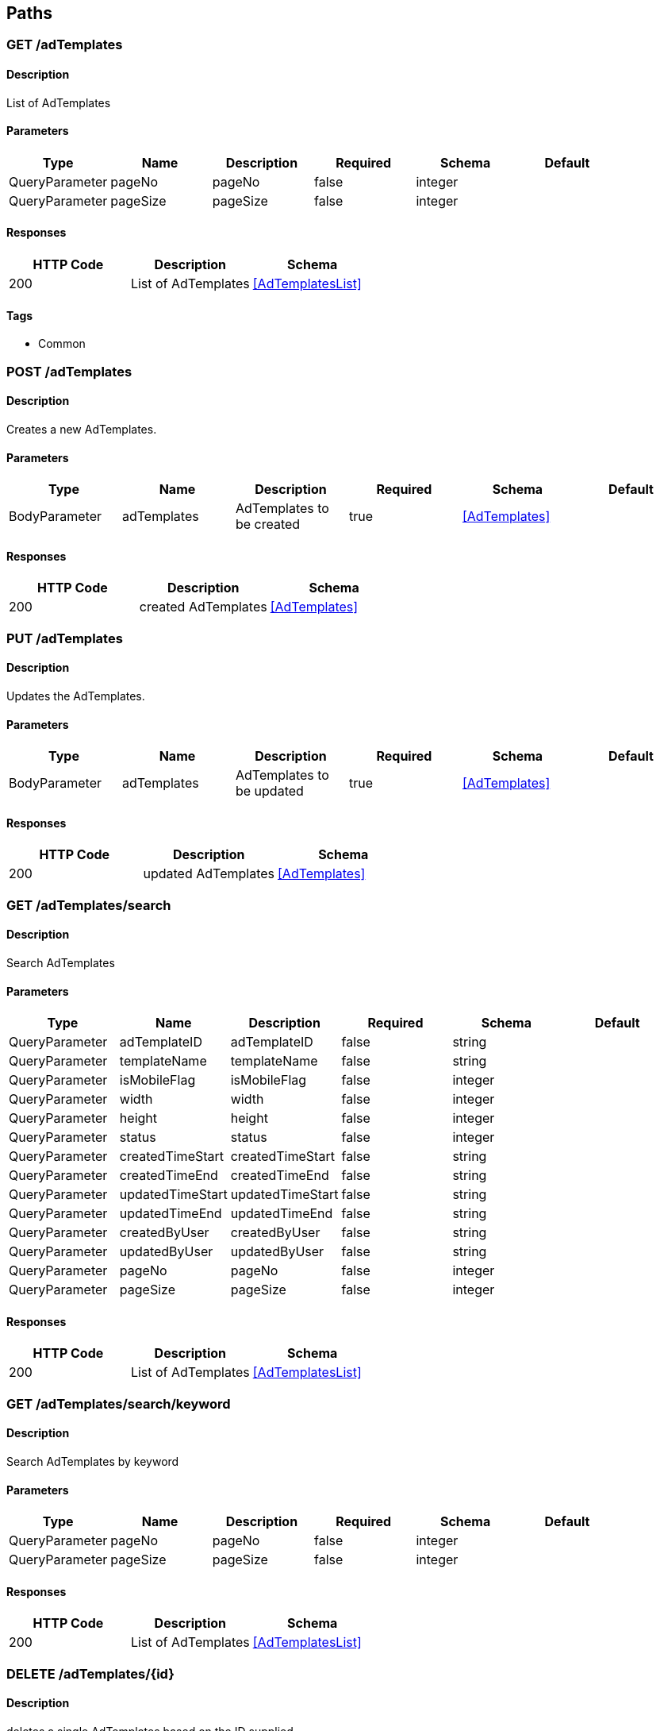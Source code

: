 == Paths
=== GET /adTemplates
==== Description
:hardbreaks:
List of AdTemplates


==== Parameters
[options="header"]
|===
|Type|Name|Description|Required|Schema|Default
|QueryParameter|pageNo|pageNo|false|integer|
|QueryParameter|pageSize|pageSize|false|integer|
|===

==== Responses
[options="header"]
|===
|HTTP Code|Description|Schema
|200|List of AdTemplates|<<AdTemplatesList>>
|===

==== Tags

* Common

=== POST /adTemplates
==== Description
:hardbreaks:
Creates a new AdTemplates.

==== Parameters
[options="header"]
|===
|Type|Name|Description|Required|Schema|Default
|BodyParameter|adTemplates|AdTemplates to be created|true|<<AdTemplates>>|
|===

==== Responses
[options="header"]
|===
|HTTP Code|Description|Schema
|200|created AdTemplates|<<AdTemplates>>
|===

=== PUT /adTemplates
==== Description
:hardbreaks:
Updates the AdTemplates.

==== Parameters
[options="header"]
|===
|Type|Name|Description|Required|Schema|Default
|BodyParameter|adTemplates|AdTemplates to be updated|true|<<AdTemplates>>|
|===

==== Responses
[options="header"]
|===
|HTTP Code|Description|Schema
|200|updated AdTemplates|<<AdTemplates>>
|===

=== GET /adTemplates/search
==== Description
:hardbreaks:
Search AdTemplates

==== Parameters
[options="header"]
|===
|Type|Name|Description|Required|Schema|Default
|QueryParameter|adTemplateID|adTemplateID|false|string|
|QueryParameter|templateName|templateName|false|string|
|QueryParameter|isMobileFlag|isMobileFlag|false|integer|
|QueryParameter|width|width|false|integer|
|QueryParameter|height|height|false|integer|
|QueryParameter|status|status|false|integer|
|QueryParameter|createdTimeStart|createdTimeStart|false|string|
|QueryParameter|createdTimeEnd|createdTimeEnd|false|string|
|QueryParameter|updatedTimeStart|updatedTimeStart|false|string|
|QueryParameter|updatedTimeEnd|updatedTimeEnd|false|string|
|QueryParameter|createdByUser|createdByUser|false|string|
|QueryParameter|updatedByUser|updatedByUser|false|string|
|QueryParameter|pageNo|pageNo|false|integer|
|QueryParameter|pageSize|pageSize|false|integer|
|===

==== Responses
[options="header"]
|===
|HTTP Code|Description|Schema
|200|List of AdTemplates|<<AdTemplatesList>>
|===

=== GET /adTemplates/search/keyword
==== Description
:hardbreaks:
Search AdTemplates by keyword

==== Parameters
[options="header"]
|===
|Type|Name|Description|Required|Schema|Default
|QueryParameter|pageNo|pageNo|false|integer|
|QueryParameter|pageSize|pageSize|false|integer|
|===

==== Responses
[options="header"]
|===
|HTTP Code|Description|Schema
|200|List of AdTemplates|<<AdTemplatesList>>
|===

=== DELETE /adTemplates/{id}
==== Description
:hardbreaks:
deletes a single AdTemplates based on the ID supplied

==== Parameters
[options="header"]
|===
|Type|Name|Description|Required|Schema|Default
|PathParameter|id|ID of AdTemplates to delete|true|integer|
|===

==== Responses
[options="header"]
|===
|HTTP Code|Description|Schema
|200|AdTemplates deleted|No Content
|===

=== GET /adTemplates/{id}
==== Description
:hardbreaks:
Returns AdTemplates for the given id

==== Parameters
[options="header"]
|===
|Type|Name|Description|Required|Schema|Default
|PathParameter|id|ID of AdTemplates|true|integer|
|===

==== Responses
[options="header"]
|===
|HTTP Code|Description|Schema
|200|AdTemplates response|<<AdTemplates>>
|===

=== GET /advertiser
==== Description
:hardbreaks:
List of Advertiser


==== Parameters
[options="header"]
|===
|Type|Name|Description|Required|Schema|Default
|QueryParameter|pageNo|pageNo|false|integer|
|QueryParameter|pageSize|pageSize|false|integer|
|===

==== Responses
[options="header"]
|===
|HTTP Code|Description|Schema
|200|List of Advertiser|<<AdvertiserList>>
|===

==== Tags

* User

=== POST /advertiser
==== Description
:hardbreaks:
Creates a new Advertiser.

==== Parameters
[options="header"]
|===
|Type|Name|Description|Required|Schema|Default
|BodyParameter|advertiser|Advertiser to be created|true|<<Advertiser>>|
|===

==== Responses
[options="header"]
|===
|HTTP Code|Description|Schema
|200|created Advertiser|<<Advertiser>>
|===

=== PUT /advertiser
==== Description
:hardbreaks:
Updates the Advertiser.

==== Parameters
[options="header"]
|===
|Type|Name|Description|Required|Schema|Default
|BodyParameter|advertiser|Advertiser to be updated|true|<<Advertiser>>|
|===

==== Responses
[options="header"]
|===
|HTTP Code|Description|Schema
|200|updated Advertiser|<<Advertiser>>
|===

=== GET /advertiser/search
==== Description
:hardbreaks:
Search Advertiser

==== Parameters
[options="header"]
|===
|Type|Name|Description|Required|Schema|Default
|QueryParameter|advertiserId|advertiserId|false|string|
|QueryParameter|advertiserName|advertiserName|false|string|
|QueryParameter|company|company|false|string|
|QueryParameter|contactName|contactName|false|string|
|QueryParameter|contactNumber|contactNumber|false|string|
|QueryParameter|country|country|false|string|
|QueryParameter|description|description|false|string|
|QueryParameter|partnerType|partnerType|false|string|
|QueryParameter|status|status|false|string|
|QueryParameter|createdTimeStart|createdTimeStart|false|string|
|QueryParameter|createdTimeEnd|createdTimeEnd|false|string|
|QueryParameter|updatedTimeStart|updatedTimeStart|false|string|
|QueryParameter|updatedTimeEnd|updatedTimeEnd|false|string|
|QueryParameter|createdByUser|createdByUser|false|string|
|QueryParameter|updatedByUser|updatedByUser|false|string|
|QueryParameter|pageNo|pageNo|false|integer|
|QueryParameter|pageSize|pageSize|false|integer|
|===

==== Responses
[options="header"]
|===
|HTTP Code|Description|Schema
|200|List of Advertiser|<<AdvertiserList>>
|===

=== GET /advertiser/search/keyword
==== Description
:hardbreaks:
Search Advertiser by keyword

==== Parameters
[options="header"]
|===
|Type|Name|Description|Required|Schema|Default
|QueryParameter|pageNo|pageNo|false|integer|
|QueryParameter|pageSize|pageSize|false|integer|
|===

==== Responses
[options="header"]
|===
|HTTP Code|Description|Schema
|200|List of Advertiser|<<AdvertiserList>>
|===

=== DELETE /advertiser/{id}
==== Description
:hardbreaks:
deletes a single Advertiser based on the ID supplied

==== Parameters
[options="header"]
|===
|Type|Name|Description|Required|Schema|Default
|PathParameter|id|ID of Advertiser to delete|true|integer|
|===

==== Responses
[options="header"]
|===
|HTTP Code|Description|Schema
|200|Advertiser deleted|No Content
|===

=== GET /advertiser/{id}
==== Description
:hardbreaks:
Returns Advertiser for the given id

==== Parameters
[options="header"]
|===
|Type|Name|Description|Required|Schema|Default
|PathParameter|id|ID of Advertiser|true|integer|
|===

==== Responses
[options="header"]
|===
|HTTP Code|Description|Schema
|200|Advertiser response|<<Advertiser>>
|===

=== GET /bannerAdTarget
==== Description
:hardbreaks:
List of BannerAdTarget


==== Parameters
[options="header"]
|===
|Type|Name|Description|Required|Schema|Default
|QueryParameter|pageNo|pageNo|false|integer|
|QueryParameter|pageSize|pageSize|false|integer|
|===

==== Responses
[options="header"]
|===
|HTTP Code|Description|Schema
|200|List of BannerAdTarget|<<BannerAdTargetList>>
|===

==== Tags

* Campaign

=== POST /bannerAdTarget
==== Description
:hardbreaks:
Creates a new BannerAdTarget.

==== Parameters
[options="header"]
|===
|Type|Name|Description|Required|Schema|Default
|BodyParameter|bannerAdTarget|BannerAdTarget to be created|true|<<BannerAdTarget>>|
|===

==== Responses
[options="header"]
|===
|HTTP Code|Description|Schema
|200|created BannerAdTarget|<<BannerAdTarget>>
|===

=== PUT /bannerAdTarget
==== Description
:hardbreaks:
Updates the BannerAdTarget.

==== Parameters
[options="header"]
|===
|Type|Name|Description|Required|Schema|Default
|BodyParameter|bannerAdTarget|BannerAdTarget to be updated|true|<<BannerAdTarget>>|
|===

==== Responses
[options="header"]
|===
|HTTP Code|Description|Schema
|200|updated BannerAdTarget|<<BannerAdTarget>>
|===

=== GET /bannerAdTarget/search
==== Description
:hardbreaks:
Search BannerAdTarget

==== Parameters
[options="header"]
|===
|Type|Name|Description|Required|Schema|Default
|QueryParameter|bannerID|bannerID|false|string|
|QueryParameter|campaignID|campaignID|false|string|
|QueryParameter|geo|geo|false|string|
|QueryParameter|state|state|false|string|
|QueryParameter|city|city|false|string|
|QueryParameter|ageGroup|ageGroup|false|string|
|QueryParameter|gender|gender|false|string|
|QueryParameter|category|category|false|string|
|QueryParameter|keyword|keyword|false|string|
|QueryParameter|status|status|false|integer|
|QueryParameter|pageNo|pageNo|false|integer|
|QueryParameter|pageSize|pageSize|false|integer|
|===

==== Responses
[options="header"]
|===
|HTTP Code|Description|Schema
|200|List of BannerAdTarget|<<BannerAdTargetList>>
|===

=== GET /bannerAdTarget/search/keyword
==== Description
:hardbreaks:
Search BannerAdTarget by keyword

==== Parameters
[options="header"]
|===
|Type|Name|Description|Required|Schema|Default
|QueryParameter|pageNo|pageNo|false|integer|
|QueryParameter|pageSize|pageSize|false|integer|
|===

==== Responses
[options="header"]
|===
|HTTP Code|Description|Schema
|200|List of BannerAdTarget|<<BannerAdTargetList>>
|===

=== DELETE /bannerAdTarget/{id}
==== Description
:hardbreaks:
deletes a single BannerAdTarget based on the ID supplied

==== Parameters
[options="header"]
|===
|Type|Name|Description|Required|Schema|Default
|PathParameter|id|ID of BannerAdTarget to delete|true|integer|
|===

==== Responses
[options="header"]
|===
|HTTP Code|Description|Schema
|200|BannerAdTarget deleted|No Content
|===

=== GET /bannerAdTarget/{id}
==== Description
:hardbreaks:
Returns BannerAdTarget for the given id

==== Parameters
[options="header"]
|===
|Type|Name|Description|Required|Schema|Default
|PathParameter|id|ID of BannerAdTarget|true|integer|
|===

==== Responses
[options="header"]
|===
|HTTP Code|Description|Schema
|200|BannerAdTarget response|<<BannerAdTarget>>
|===

=== GET /bannerAdzones
==== Description
:hardbreaks:
List of BannerAdzones


==== Parameters
[options="header"]
|===
|Type|Name|Description|Required|Schema|Default
|QueryParameter|pageNo|pageNo|false|integer|
|QueryParameter|pageSize|pageSize|false|integer|
|===

==== Responses
[options="header"]
|===
|HTTP Code|Description|Schema
|200|List of BannerAdzones|<<BannerAdzonesList>>
|===

==== Tags

* Campaign

=== POST /bannerAdzones
==== Description
:hardbreaks:
Creates a new BannerAdzones.

==== Parameters
[options="header"]
|===
|Type|Name|Description|Required|Schema|Default
|BodyParameter|bannerAdzones|BannerAdzones to be created|true|<<BannerAdzones>>|
|===

==== Responses
[options="header"]
|===
|HTTP Code|Description|Schema
|200|created BannerAdzones|<<BannerAdzones>>
|===

=== PUT /bannerAdzones
==== Description
:hardbreaks:
Updates the BannerAdzones.

==== Parameters
[options="header"]
|===
|Type|Name|Description|Required|Schema|Default
|BodyParameter|bannerAdzones|BannerAdzones to be updated|true|<<BannerAdzones>>|
|===

==== Responses
[options="header"]
|===
|HTTP Code|Description|Schema
|200|updated BannerAdzones|<<BannerAdzones>>
|===

=== GET /bannerAdzones/search
==== Description
:hardbreaks:
Search BannerAdzones

==== Parameters
[options="header"]
|===
|Type|Name|Description|Required|Schema|Default
|QueryParameter|bannerID|bannerID|false|string|
|QueryParameter|zoneID|zoneID|false|string|
|QueryParameter|campaignID|campaignID|false|string|
|QueryParameter|pageNo|pageNo|false|integer|
|QueryParameter|pageSize|pageSize|false|integer|
|===

==== Responses
[options="header"]
|===
|HTTP Code|Description|Schema
|200|List of BannerAdzones|<<BannerAdzonesList>>
|===

=== GET /bannerAdzones/search/keyword
==== Description
:hardbreaks:
Search BannerAdzones by keyword

==== Parameters
[options="header"]
|===
|Type|Name|Description|Required|Schema|Default
|QueryParameter|pageNo|pageNo|false|integer|
|QueryParameter|pageSize|pageSize|false|integer|
|===

==== Responses
[options="header"]
|===
|HTTP Code|Description|Schema
|200|List of BannerAdzones|<<BannerAdzonesList>>
|===

=== DELETE /bannerAdzones/{id}
==== Description
:hardbreaks:
deletes a single BannerAdzones based on the ID supplied

==== Parameters
[options="header"]
|===
|Type|Name|Description|Required|Schema|Default
|PathParameter|id|ID of BannerAdzones to delete|true|integer|
|===

==== Responses
[options="header"]
|===
|HTTP Code|Description|Schema
|200|BannerAdzones deleted|No Content
|===

=== GET /bannerAdzones/{id}
==== Description
:hardbreaks:
Returns BannerAdzones for the given id

==== Parameters
[options="header"]
|===
|Type|Name|Description|Required|Schema|Default
|PathParameter|id|ID of BannerAdzones|true|integer|
|===

==== Responses
[options="header"]
|===
|HTTP Code|Description|Schema
|200|BannerAdzones response|<<BannerAdzones>>
|===

=== GET /dailyImpressions
==== Description
:hardbreaks:
List of DailyImpressions


==== Parameters
[options="header"]
|===
|Type|Name|Description|Required|Schema|Default
|QueryParameter|pageNo|pageNo|false|integer|
|QueryParameter|pageSize|pageSize|false|integer|
|===

==== Responses
[options="header"]
|===
|HTTP Code|Description|Schema
|200|List of DailyImpressions|<<DailyImpressionsList>>
|===

==== Tags

* Analytics

=== POST /dailyImpressions
==== Description
:hardbreaks:
Creates a new DailyImpressions.

==== Parameters
[options="header"]
|===
|Type|Name|Description|Required|Schema|Default
|BodyParameter|dailyImpressions|DailyImpressions to be created|true|<<DailyImpressions>>|
|===

==== Responses
[options="header"]
|===
|HTTP Code|Description|Schema
|200|created DailyImpressions|<<DailyImpressions>>
|===

=== PUT /dailyImpressions
==== Description
:hardbreaks:
Updates the DailyImpressions.

==== Parameters
[options="header"]
|===
|Type|Name|Description|Required|Schema|Default
|BodyParameter|dailyImpressions|DailyImpressions to be updated|true|<<DailyImpressions>>|
|===

==== Responses
[options="header"]
|===
|HTTP Code|Description|Schema
|200|updated DailyImpressions|<<DailyImpressions>>
|===

=== GET /dailyImpressions/search
==== Description
:hardbreaks:
Search DailyImpressions

==== Parameters
[options="header"]
|===
|Type|Name|Description|Required|Schema|Default
|QueryParameter|publisherId|publisherId|false|integer|
|QueryParameter|digitalPropertyid|digitalPropertyid|false|integer|
|QueryParameter|lineItemId|lineItemId|false|integer|
|QueryParameter|zoneId|zoneId|false|integer|
|QueryParameter|noOfImpressions|noOfImpressions|false|integer|
|QueryParameter|noOfClicks|noOfClicks|false|integer|
|QueryParameter|date|date|false|integer|
|QueryParameter|createdTimeStart|createdTimeStart|false|string|
|QueryParameter|createdTimeEnd|createdTimeEnd|false|string|
|QueryParameter|updatedTimeStart|updatedTimeStart|false|string|
|QueryParameter|updatedTimeEnd|updatedTimeEnd|false|string|
|QueryParameter|createdByUser|createdByUser|false|string|
|QueryParameter|updatedByUser|updatedByUser|false|string|
|QueryParameter|pageNo|pageNo|false|integer|
|QueryParameter|pageSize|pageSize|false|integer|
|===

==== Responses
[options="header"]
|===
|HTTP Code|Description|Schema
|200|List of DailyImpressions|<<DailyImpressionsList>>
|===

=== GET /dailyImpressions/search/keyword
==== Description
:hardbreaks:
Search DailyImpressions by keyword

==== Parameters
[options="header"]
|===
|Type|Name|Description|Required|Schema|Default
|QueryParameter|pageNo|pageNo|false|integer|
|QueryParameter|pageSize|pageSize|false|integer|
|===

==== Responses
[options="header"]
|===
|HTTP Code|Description|Schema
|200|List of DailyImpressions|<<DailyImpressionsList>>
|===

=== DELETE /dailyImpressions/{id}
==== Description
:hardbreaks:
deletes a single DailyImpressions based on the ID supplied

==== Parameters
[options="header"]
|===
|Type|Name|Description|Required|Schema|Default
|PathParameter|id|ID of DailyImpressions to delete|true|integer|
|===

==== Responses
[options="header"]
|===
|HTTP Code|Description|Schema
|200|DailyImpressions deleted|No Content
|===

=== GET /dailyImpressions/{id}
==== Description
:hardbreaks:
Returns DailyImpressions for the given id

==== Parameters
[options="header"]
|===
|Type|Name|Description|Required|Schema|Default
|PathParameter|id|ID of DailyImpressions|true|integer|
|===

==== Responses
[options="header"]
|===
|HTTP Code|Description|Schema
|200|DailyImpressions response|<<DailyImpressions>>
|===

=== GET /digitalProperty
==== Description
:hardbreaks:
List of DigitalProperty


==== Parameters
[options="header"]
|===
|Type|Name|Description|Required|Schema|Default
|QueryParameter|pageNo|pageNo|false|integer|
|QueryParameter|pageSize|pageSize|false|integer|
|===

==== Responses
[options="header"]
|===
|HTTP Code|Description|Schema
|200|List of DigitalProperty|<<DigitalPropertyList>>
|===

==== Tags

* Publisher

=== POST /digitalProperty
==== Description
:hardbreaks:
Creates a new DigitalProperty.

==== Parameters
[options="header"]
|===
|Type|Name|Description|Required|Schema|Default
|BodyParameter|digitalProperty|DigitalProperty to be created|true|<<DigitalProperty>>|
|===

==== Responses
[options="header"]
|===
|HTTP Code|Description|Schema
|200|created DigitalProperty|<<DigitalProperty>>
|===

=== PUT /digitalProperty
==== Description
:hardbreaks:
Updates the DigitalProperty.

==== Parameters
[options="header"]
|===
|Type|Name|Description|Required|Schema|Default
|BodyParameter|digitalProperty|DigitalProperty to be updated|true|<<DigitalProperty>>|
|===

==== Responses
[options="header"]
|===
|HTTP Code|Description|Schema
|200|updated DigitalProperty|<<DigitalProperty>>
|===

=== GET /digitalProperty/search
==== Description
:hardbreaks:
Search DigitalProperty

==== Parameters
[options="header"]
|===
|Type|Name|Description|Required|Schema|Default
|QueryParameter|propertyName|propertyName|false|string|
|QueryParameter|description|description|false|string|
|QueryParameter|type|type|false|string|
|QueryParameter|domainURL|domainURL|false|string|
|QueryParameter|publisherId|publisherId|false|string|
|QueryParameter|IABCategory|IABCategory|false|string|
|QueryParameter|IABSubCategory|IABSubCategory|false|string|
|QueryParameter|country|country|false|string|
|QueryParameter|language|language|false|string|
|QueryParameter|status|status|false|integer|
|QueryParameter|createdTimeStart|createdTimeStart|false|string|
|QueryParameter|createdTimeEnd|createdTimeEnd|false|string|
|QueryParameter|updatedTimeStart|updatedTimeStart|false|string|
|QueryParameter|updatedTimeEnd|updatedTimeEnd|false|string|
|QueryParameter|createdByUser|createdByUser|false|string|
|QueryParameter|updatedByUser|updatedByUser|false|string|
|QueryParameter|pageNo|pageNo|false|integer|
|QueryParameter|pageSize|pageSize|false|integer|
|===

==== Responses
[options="header"]
|===
|HTTP Code|Description|Schema
|200|List of DigitalProperty|<<DigitalPropertyList>>
|===

=== GET /digitalProperty/search/keyword
==== Description
:hardbreaks:
Search DigitalProperty by keyword

==== Parameters
[options="header"]
|===
|Type|Name|Description|Required|Schema|Default
|QueryParameter|pageNo|pageNo|false|integer|
|QueryParameter|pageSize|pageSize|false|integer|
|===

==== Responses
[options="header"]
|===
|HTTP Code|Description|Schema
|200|List of DigitalProperty|<<DigitalPropertyList>>
|===

=== DELETE /digitalProperty/{id}
==== Description
:hardbreaks:
deletes a single DigitalProperty based on the ID supplied

==== Parameters
[options="header"]
|===
|Type|Name|Description|Required|Schema|Default
|PathParameter|id|ID of DigitalProperty to delete|true|integer|
|===

==== Responses
[options="header"]
|===
|HTTP Code|Description|Schema
|200|DigitalProperty deleted|No Content
|===

=== GET /digitalProperty/{id}
==== Description
:hardbreaks:
Returns DigitalProperty for the given id

==== Parameters
[options="header"]
|===
|Type|Name|Description|Required|Schema|Default
|PathParameter|id|ID of DigitalProperty|true|integer|
|===

==== Responses
[options="header"]
|===
|HTTP Code|Description|Schema
|200|DigitalProperty response|<<DigitalProperty>>
|===

=== GET /hourlyImpressions
==== Description
:hardbreaks:
List of HourlyImpressions


==== Parameters
[options="header"]
|===
|Type|Name|Description|Required|Schema|Default
|QueryParameter|pageNo|pageNo|false|integer|
|QueryParameter|pageSize|pageSize|false|integer|
|===

==== Responses
[options="header"]
|===
|HTTP Code|Description|Schema
|200|List of HourlyImpressions|<<HourlyImpressionsList>>
|===

==== Tags

* Analytics

=== POST /hourlyImpressions
==== Description
:hardbreaks:
Creates a new HourlyImpressions.

==== Parameters
[options="header"]
|===
|Type|Name|Description|Required|Schema|Default
|BodyParameter|hourlyImpressions|HourlyImpressions to be created|true|<<HourlyImpressions>>|
|===

==== Responses
[options="header"]
|===
|HTTP Code|Description|Schema
|200|created HourlyImpressions|<<HourlyImpressions>>
|===

=== PUT /hourlyImpressions
==== Description
:hardbreaks:
Updates the HourlyImpressions.

==== Parameters
[options="header"]
|===
|Type|Name|Description|Required|Schema|Default
|BodyParameter|hourlyImpressions|HourlyImpressions to be updated|true|<<HourlyImpressions>>|
|===

==== Responses
[options="header"]
|===
|HTTP Code|Description|Schema
|200|updated HourlyImpressions|<<HourlyImpressions>>
|===

=== GET /hourlyImpressions/search
==== Description
:hardbreaks:
Search HourlyImpressions

==== Parameters
[options="header"]
|===
|Type|Name|Description|Required|Schema|Default
|QueryParameter|publisherId|publisherId|false|string|
|QueryParameter|digitalPropertyid|digitalPropertyid|false|integer|
|QueryParameter|lineItemId|lineItemId|false|integer|
|QueryParameter|zoneId|zoneId|false|string|
|QueryParameter|noOfImpressions|noOfImpressions|false|integer|
|QueryParameter|noOfClicks|noOfClicks|false|integer|
|QueryParameter|dateTime|dateTime|false|integer|
|QueryParameter|createdTimeStart|createdTimeStart|false|string|
|QueryParameter|createdTimeEnd|createdTimeEnd|false|string|
|QueryParameter|updatedTimeStart|updatedTimeStart|false|string|
|QueryParameter|updatedTimeEnd|updatedTimeEnd|false|string|
|QueryParameter|createdByUser|createdByUser|false|string|
|QueryParameter|updatedByUser|updatedByUser|false|string|
|QueryParameter|pageNo|pageNo|false|integer|
|QueryParameter|pageSize|pageSize|false|integer|
|===

==== Responses
[options="header"]
|===
|HTTP Code|Description|Schema
|200|List of HourlyImpressions|<<HourlyImpressionsList>>
|===

=== GET /hourlyImpressions/search/keyword
==== Description
:hardbreaks:
Search HourlyImpressions by keyword

==== Parameters
[options="header"]
|===
|Type|Name|Description|Required|Schema|Default
|QueryParameter|pageNo|pageNo|false|integer|
|QueryParameter|pageSize|pageSize|false|integer|
|===

==== Responses
[options="header"]
|===
|HTTP Code|Description|Schema
|200|List of HourlyImpressions|<<HourlyImpressionsList>>
|===

=== DELETE /hourlyImpressions/{id}
==== Description
:hardbreaks:
deletes a single HourlyImpressions based on the ID supplied

==== Parameters
[options="header"]
|===
|Type|Name|Description|Required|Schema|Default
|PathParameter|id|ID of HourlyImpressions to delete|true|integer|
|===

==== Responses
[options="header"]
|===
|HTTP Code|Description|Schema
|200|HourlyImpressions deleted|No Content
|===

=== GET /hourlyImpressions/{id}
==== Description
:hardbreaks:
Returns HourlyImpressions for the given id

==== Parameters
[options="header"]
|===
|Type|Name|Description|Required|Schema|Default
|PathParameter|id|ID of HourlyImpressions|true|integer|
|===

==== Responses
[options="header"]
|===
|HTTP Code|Description|Schema
|200|HourlyImpressions response|<<HourlyImpressions>>
|===

=== GET /industryCategory
==== Description
:hardbreaks:
List of IndustryCategory


==== Parameters
[options="header"]
|===
|Type|Name|Description|Required|Schema|Default
|QueryParameter|pageNo|pageNo|false|integer|
|QueryParameter|pageSize|pageSize|false|integer|
|===

==== Responses
[options="header"]
|===
|HTTP Code|Description|Schema
|200|List of IndustryCategory|<<IndustryCategoryList>>
|===

==== Tags

* Common

=== POST /industryCategory
==== Description
:hardbreaks:
Creates a new IndustryCategory.

==== Parameters
[options="header"]
|===
|Type|Name|Description|Required|Schema|Default
|BodyParameter|industryCategory|IndustryCategory to be created|true|<<IndustryCategory>>|
|===

==== Responses
[options="header"]
|===
|HTTP Code|Description|Schema
|200|created IndustryCategory|<<IndustryCategory>>
|===

=== PUT /industryCategory
==== Description
:hardbreaks:
Updates the IndustryCategory.

==== Parameters
[options="header"]
|===
|Type|Name|Description|Required|Schema|Default
|BodyParameter|industryCategory|IndustryCategory to be updated|true|<<IndustryCategory>>|
|===

==== Responses
[options="header"]
|===
|HTTP Code|Description|Schema
|200|updated IndustryCategory|<<IndustryCategory>>
|===

=== GET /industryCategory/search
==== Description
:hardbreaks:
Search IndustryCategory

==== Parameters
[options="header"]
|===
|Type|Name|Description|Required|Schema|Default
|QueryParameter|name|name|false|string|
|QueryParameter|description|description|false|string|
|QueryParameter|status|status|false|integer|
|QueryParameter|parentID|parentID|false|string|
|QueryParameter|createdTimeStart|createdTimeStart|false|string|
|QueryParameter|createdTimeEnd|createdTimeEnd|false|string|
|QueryParameter|updatedTimeStart|updatedTimeStart|false|string|
|QueryParameter|updatedTimeEnd|updatedTimeEnd|false|string|
|QueryParameter|createdByUser|createdByUser|false|string|
|QueryParameter|updatedByUser|updatedByUser|false|string|
|QueryParameter|pageNo|pageNo|false|integer|
|QueryParameter|pageSize|pageSize|false|integer|
|===

==== Responses
[options="header"]
|===
|HTTP Code|Description|Schema
|200|List of IndustryCategory|<<IndustryCategoryList>>
|===

=== GET /industryCategory/search/keyword
==== Description
:hardbreaks:
Search IndustryCategory by keyword

==== Parameters
[options="header"]
|===
|Type|Name|Description|Required|Schema|Default
|QueryParameter|pageNo|pageNo|false|integer|
|QueryParameter|pageSize|pageSize|false|integer|
|===

==== Responses
[options="header"]
|===
|HTTP Code|Description|Schema
|200|List of IndustryCategory|<<IndustryCategoryList>>
|===

=== DELETE /industryCategory/{id}
==== Description
:hardbreaks:
deletes a single IndustryCategory based on the ID supplied

==== Parameters
[options="header"]
|===
|Type|Name|Description|Required|Schema|Default
|PathParameter|id|ID of IndustryCategory to delete|true|integer|
|===

==== Responses
[options="header"]
|===
|HTTP Code|Description|Schema
|200|IndustryCategory deleted|No Content
|===

=== GET /industryCategory/{id}
==== Description
:hardbreaks:
Returns IndustryCategory for the given id

==== Parameters
[options="header"]
|===
|Type|Name|Description|Required|Schema|Default
|PathParameter|id|ID of IndustryCategory|true|integer|
|===

==== Responses
[options="header"]
|===
|HTTP Code|Description|Schema
|200|IndustryCategory response|<<IndustryCategory>>
|===

=== GET /insertionOrder
==== Description
:hardbreaks:
List of InsertionOrder


==== Parameters
[options="header"]
|===
|Type|Name|Description|Required|Schema|Default
|QueryParameter|pageNo|pageNo|false|integer|
|QueryParameter|pageSize|pageSize|false|integer|
|===

==== Responses
[options="header"]
|===
|HTTP Code|Description|Schema
|200|List of InsertionOrder|<<InsertionOrderList>>
|===

==== Tags

* Campaign

=== POST /insertionOrder
==== Description
:hardbreaks:
Creates a new InsertionOrder.

==== Parameters
[options="header"]
|===
|Type|Name|Description|Required|Schema|Default
|BodyParameter|insertionOrder|InsertionOrder to be created|true|<<InsertionOrder>>|
|===

==== Responses
[options="header"]
|===
|HTTP Code|Description|Schema
|200|created InsertionOrder|<<InsertionOrder>>
|===

=== PUT /insertionOrder
==== Description
:hardbreaks:
Updates the InsertionOrder.

==== Parameters
[options="header"]
|===
|Type|Name|Description|Required|Schema|Default
|BodyParameter|insertionOrder|InsertionOrder to be updated|true|<<InsertionOrder>>|
|===

==== Responses
[options="header"]
|===
|HTTP Code|Description|Schema
|200|updated InsertionOrder|<<InsertionOrder>>
|===

=== GET /insertionOrder/search
==== Description
:hardbreaks:
Search InsertionOrder

==== Parameters
[options="header"]
|===
|Type|Name|Description|Required|Schema|Default
|QueryParameter|insertionOrderId|insertionOrderId|false|string|
|QueryParameter|campaignName|campaignName|false|string|
|QueryParameter|description|description|false|string|
|QueryParameter|campaignObjective|campaignObjective|false|string|
|QueryParameter|campaignStartDateStart|campaignStartDateStart|false|string|
|QueryParameter|campaignStartDateEnd|campaignStartDateEnd|false|string|
|QueryParameter|campaignEndDateStart|campaignEndDateStart|false|string|
|QueryParameter|campaignEndDateEnd|campaignEndDateEnd|false|string|
|QueryParameter|orderType|orderType|false|string|
|QueryParameter|spend|spend|false|number (float)|
|QueryParameter|currency|currency|false|number (float)|
|QueryParameter|revenueModel|revenueModel|false|string|
|QueryParameter|maximumImpressions|maximumImpressions|false|integer|
|QueryParameter|maximumSpend|maximumSpend|false|number (float)|
|QueryParameter|currentImpressions|currentImpressions|false|integer|
|QueryParameter|currentSpend|currentSpend|false|number (float)|
|QueryParameter|maximumSpendPerDay|maximumSpendPerDay|false|number (float)|
|QueryParameter|pixelTrackingEnabled|pixelTrackingEnabled|false|boolean|
|QueryParameter|companionCampaign|companionCampaign|false|string|
|QueryParameter|campaignStatus|campaignStatus|false|string|
|QueryParameter|priority|priority|false|string|
|QueryParameter|comments|comments|false|string|
|QueryParameter|advertiserId|advertiserId|false|string|
|QueryParameter|status|status|false|integer|
|QueryParameter|createdTimeStart|createdTimeStart|false|string|
|QueryParameter|createdTimeEnd|createdTimeEnd|false|string|
|QueryParameter|updatedTimeStart|updatedTimeStart|false|string|
|QueryParameter|updatedTimeEnd|updatedTimeEnd|false|string|
|QueryParameter|createdByUser|createdByUser|false|string|
|QueryParameter|updatedByUser|updatedByUser|false|string|
|QueryParameter|pageNo|pageNo|false|integer|
|QueryParameter|pageSize|pageSize|false|integer|
|===

==== Responses
[options="header"]
|===
|HTTP Code|Description|Schema
|200|List of InsertionOrder|<<InsertionOrderList>>
|===

=== GET /insertionOrder/search/keyword
==== Description
:hardbreaks:
Search InsertionOrder by keyword

==== Parameters
[options="header"]
|===
|Type|Name|Description|Required|Schema|Default
|QueryParameter|pageNo|pageNo|false|integer|
|QueryParameter|pageSize|pageSize|false|integer|
|===

==== Responses
[options="header"]
|===
|HTTP Code|Description|Schema
|200|List of InsertionOrder|<<InsertionOrderList>>
|===

=== DELETE /insertionOrder/{id}
==== Description
:hardbreaks:
deletes a single InsertionOrder based on the ID supplied

==== Parameters
[options="header"]
|===
|Type|Name|Description|Required|Schema|Default
|PathParameter|id|ID of InsertionOrder to delete|true|integer|
|===

==== Responses
[options="header"]
|===
|HTTP Code|Description|Schema
|200|InsertionOrder deleted|No Content
|===

=== GET /insertionOrder/{id}
==== Description
:hardbreaks:
Returns InsertionOrder for the given id

==== Parameters
[options="header"]
|===
|Type|Name|Description|Required|Schema|Default
|PathParameter|id|ID of InsertionOrder|true|integer|
|===

==== Responses
[options="header"]
|===
|HTTP Code|Description|Schema
|200|InsertionOrder response|<<InsertionOrder>>
|===

=== GET /inventory
==== Description
:hardbreaks:
List of Inventory


==== Parameters
[options="header"]
|===
|Type|Name|Description|Required|Schema|Default
|QueryParameter|pageNo|pageNo|false|integer|
|QueryParameter|pageSize|pageSize|false|integer|
|===

==== Responses
[options="header"]
|===
|HTTP Code|Description|Schema
|200|List of Inventory|<<InventoryList>>
|===

==== Tags

* Publisher

=== POST /inventory
==== Description
:hardbreaks:
Creates a new Inventory.

==== Parameters
[options="header"]
|===
|Type|Name|Description|Required|Schema|Default
|BodyParameter|inventory|Inventory to be created|true|<<Inventory>>|
|===

==== Responses
[options="header"]
|===
|HTTP Code|Description|Schema
|200|created Inventory|<<Inventory>>
|===

=== PUT /inventory
==== Description
:hardbreaks:
Updates the Inventory.

==== Parameters
[options="header"]
|===
|Type|Name|Description|Required|Schema|Default
|BodyParameter|inventory|Inventory to be updated|true|<<Inventory>>|
|===

==== Responses
[options="header"]
|===
|HTTP Code|Description|Schema
|200|updated Inventory|<<Inventory>>
|===

=== GET /inventory/search
==== Description
:hardbreaks:
Search Inventory

==== Parameters
[options="header"]
|===
|Type|Name|Description|Required|Schema|Default
|QueryParameter|zoneID|zoneID|false|string|
|QueryParameter|digitalPropertyId|digitalPropertyId|false|string|
|QueryParameter|inventoryName|inventoryName|false|string|
|QueryParameter|description|description|false|string|
|QueryParameter|zoneType|zoneType|false|string|
|QueryParameter|adType|adType|false|string|
|QueryParameter|adTemplateID|adTemplateID|false|string|
|QueryParameter|adWidth|adWidth|false|integer|
|QueryParameter|adHeight|adHeight|false|integer|
|QueryParameter|adInvocationTag|adInvocationTag|false|string|
|QueryParameter|passbackAdTag|passbackAdTag|false|string|
|QueryParameter|floorPrice|floorPrice|false|integer|
|QueryParameter|totalRequests|totalRequests|false|integer|
|QueryParameter|totalImpressions|totalImpressions|false|integer|
|QueryParameter|totalRevenues|totalRevenues|false|number (float)|
|QueryParameter|keywords|keywords|false|string|
|QueryParameter|status|status|false|integer|
|QueryParameter|createdTimeStart|createdTimeStart|false|string|
|QueryParameter|createdTimeEnd|createdTimeEnd|false|string|
|QueryParameter|updatedTimeStart|updatedTimeStart|false|string|
|QueryParameter|updatedTimeEnd|updatedTimeEnd|false|string|
|QueryParameter|createdByUser|createdByUser|false|string|
|QueryParameter|updatedByUser|updatedByUser|false|string|
|QueryParameter|pageNo|pageNo|false|integer|
|QueryParameter|pageSize|pageSize|false|integer|
|===

==== Responses
[options="header"]
|===
|HTTP Code|Description|Schema
|200|List of Inventory|<<InventoryList>>
|===

=== GET /inventory/search/keyword
==== Description
:hardbreaks:
Search Inventory by keyword

==== Parameters
[options="header"]
|===
|Type|Name|Description|Required|Schema|Default
|QueryParameter|pageNo|pageNo|false|integer|
|QueryParameter|pageSize|pageSize|false|integer|
|===

==== Responses
[options="header"]
|===
|HTTP Code|Description|Schema
|200|List of Inventory|<<InventoryList>>
|===

=== DELETE /inventory/{id}
==== Description
:hardbreaks:
deletes a single Inventory based on the ID supplied

==== Parameters
[options="header"]
|===
|Type|Name|Description|Required|Schema|Default
|PathParameter|id|ID of Inventory to delete|true|integer|
|===

==== Responses
[options="header"]
|===
|HTTP Code|Description|Schema
|200|Inventory deleted|No Content
|===

=== GET /inventory/{id}
==== Description
:hardbreaks:
Returns Inventory for the given id

==== Parameters
[options="header"]
|===
|Type|Name|Description|Required|Schema|Default
|PathParameter|id|ID of Inventory|true|integer|
|===

==== Responses
[options="header"]
|===
|HTTP Code|Description|Schema
|200|Inventory response|<<Inventory>>
|===

=== GET /inventorySpace
==== Description
:hardbreaks:
List of InventorySpace


==== Parameters
[options="header"]
|===
|Type|Name|Description|Required|Schema|Default
|QueryParameter|pageNo|pageNo|false|integer|
|QueryParameter|pageSize|pageSize|false|integer|
|===

==== Responses
[options="header"]
|===
|HTTP Code|Description|Schema
|200|List of InventorySpace|<<InventorySpaceList>>
|===

==== Tags

* Publisher

=== POST /inventorySpace
==== Description
:hardbreaks:
Creates a new InventorySpace.

==== Parameters
[options="header"]
|===
|Type|Name|Description|Required|Schema|Default
|BodyParameter|inventorySpace|InventorySpace to be created|true|<<InventorySpace>>|
|===

==== Responses
[options="header"]
|===
|HTTP Code|Description|Schema
|200|created InventorySpace|<<InventorySpace>>
|===

=== PUT /inventorySpace
==== Description
:hardbreaks:
Updates the InventorySpace.

==== Parameters
[options="header"]
|===
|Type|Name|Description|Required|Schema|Default
|BodyParameter|inventorySpace|InventorySpace to be updated|true|<<InventorySpace>>|
|===

==== Responses
[options="header"]
|===
|HTTP Code|Description|Schema
|200|updated InventorySpace|<<InventorySpace>>
|===

=== GET /inventorySpace/search
==== Description
:hardbreaks:
Search InventorySpace

==== Parameters
[options="header"]
|===
|Type|Name|Description|Required|Schema|Default
|QueryParameter|inventoryId|inventoryId|false|string|
|QueryParameter|estimatedValue|estimatedValue|false|number (float)|
|QueryParameter|units|units|false|string|
|QueryParameter|pageNo|pageNo|false|integer|
|QueryParameter|pageSize|pageSize|false|integer|
|===

==== Responses
[options="header"]
|===
|HTTP Code|Description|Schema
|200|List of InventorySpace|<<InventorySpaceList>>
|===

=== GET /inventorySpace/search/keyword
==== Description
:hardbreaks:
Search InventorySpace by keyword

==== Parameters
[options="header"]
|===
|Type|Name|Description|Required|Schema|Default
|QueryParameter|pageNo|pageNo|false|integer|
|QueryParameter|pageSize|pageSize|false|integer|
|===

==== Responses
[options="header"]
|===
|HTTP Code|Description|Schema
|200|List of InventorySpace|<<InventorySpaceList>>
|===

=== DELETE /inventorySpace/{id}
==== Description
:hardbreaks:
deletes a single InventorySpace based on the ID supplied

==== Parameters
[options="header"]
|===
|Type|Name|Description|Required|Schema|Default
|PathParameter|id|ID of InventorySpace to delete|true|integer|
|===

==== Responses
[options="header"]
|===
|HTTP Code|Description|Schema
|200|InventorySpace deleted|No Content
|===

=== GET /inventorySpace/{id}
==== Description
:hardbreaks:
Returns InventorySpace for the given id

==== Parameters
[options="header"]
|===
|Type|Name|Description|Required|Schema|Default
|PathParameter|id|ID of InventorySpace|true|integer|
|===

==== Responses
[options="header"]
|===
|HTTP Code|Description|Schema
|200|InventorySpace response|<<InventorySpace>>
|===

=== GET /lineItem
==== Description
:hardbreaks:
List of LineItem


==== Parameters
[options="header"]
|===
|Type|Name|Description|Required|Schema|Default
|QueryParameter|pageNo|pageNo|false|integer|
|QueryParameter|pageSize|pageSize|false|integer|
|===

==== Responses
[options="header"]
|===
|HTTP Code|Description|Schema
|200|List of LineItem|<<LineItemList>>
|===

==== Tags

* Campaign

=== POST /lineItem
==== Description
:hardbreaks:
Creates a new LineItem.

==== Parameters
[options="header"]
|===
|Type|Name|Description|Required|Schema|Default
|BodyParameter|lineItem|LineItem to be created|true|<<LineItem>>|
|===

==== Responses
[options="header"]
|===
|HTTP Code|Description|Schema
|200|created LineItem|<<LineItem>>
|===

=== PUT /lineItem
==== Description
:hardbreaks:
Updates the LineItem.

==== Parameters
[options="header"]
|===
|Type|Name|Description|Required|Schema|Default
|BodyParameter|lineItem|LineItem to be updated|true|<<LineItem>>|
|===

==== Responses
[options="header"]
|===
|HTTP Code|Description|Schema
|200|updated LineItem|<<LineItem>>
|===

=== GET /lineItem/search
==== Description
:hardbreaks:
Search LineItem

==== Parameters
[options="header"]
|===
|Type|Name|Description|Required|Schema|Default
|QueryParameter|campaignId|campaignId|false|string|
|QueryParameter|advertiserId|advertiserId|false|string|
|QueryParameter|bannerName|bannerName|false|string|
|QueryParameter|description|description|false|string|
|QueryParameter|adType|adType|false|string|
|QueryParameter|weightage|weightage|false|integer|
|QueryParameter|bannerDimension|bannerDimension|false|string|
|QueryParameter|assetUrl|assetUrl|false|string|
|QueryParameter|assetText|assetText|false|string|
|QueryParameter|clickUrl|clickUrl|false|string|
|QueryParameter|callbackUrl|callbackUrl|false|string|
|QueryParameter|deliveryChannel|deliveryChannel|false|string|
|QueryParameter|adTag|adTag|false|string|
|QueryParameter|impressionsCounter|impressionsCounter|false|integer|
|QueryParameter|bidsCounter|bidsCounter|false|integer|
|QueryParameter|currentSpend|currentSpend|false|number (float)|
|QueryParameter|nativeId|nativeId|false|string|
|QueryParameter|videoId|videoId|false|string|
|QueryParameter|bannerStatus|bannerStatus|false|string|
|QueryParameter|status|status|false|integer|
|QueryParameter|createdTimeStart|createdTimeStart|false|string|
|QueryParameter|createdTimeEnd|createdTimeEnd|false|string|
|QueryParameter|updatedTimeStart|updatedTimeStart|false|string|
|QueryParameter|updatedTimeEnd|updatedTimeEnd|false|string|
|QueryParameter|createdByUser|createdByUser|false|string|
|QueryParameter|updatedByUser|updatedByUser|false|string|
|QueryParameter|pageNo|pageNo|false|integer|
|QueryParameter|pageSize|pageSize|false|integer|
|===

==== Responses
[options="header"]
|===
|HTTP Code|Description|Schema
|200|List of LineItem|<<LineItemList>>
|===

=== GET /lineItem/search/keyword
==== Description
:hardbreaks:
Search LineItem by keyword

==== Parameters
[options="header"]
|===
|Type|Name|Description|Required|Schema|Default
|QueryParameter|pageNo|pageNo|false|integer|
|QueryParameter|pageSize|pageSize|false|integer|
|===

==== Responses
[options="header"]
|===
|HTTP Code|Description|Schema
|200|List of LineItem|<<LineItemList>>
|===

=== DELETE /lineItem/{id}
==== Description
:hardbreaks:
deletes a single LineItem based on the ID supplied

==== Parameters
[options="header"]
|===
|Type|Name|Description|Required|Schema|Default
|PathParameter|id|ID of LineItem to delete|true|integer|
|===

==== Responses
[options="header"]
|===
|HTTP Code|Description|Schema
|200|LineItem deleted|No Content
|===

=== GET /lineItem/{id}
==== Description
:hardbreaks:
Returns LineItem for the given id

==== Parameters
[options="header"]
|===
|Type|Name|Description|Required|Schema|Default
|PathParameter|id|ID of LineItem|true|integer|
|===

==== Responses
[options="header"]
|===
|HTTP Code|Description|Schema
|200|LineItem response|<<LineItem>>
|===

=== GET /nativeAd
==== Description
:hardbreaks:
List of NativeAd


==== Parameters
[options="header"]
|===
|Type|Name|Description|Required|Schema|Default
|QueryParameter|pageNo|pageNo|false|integer|
|QueryParameter|pageSize|pageSize|false|integer|
|===

==== Responses
[options="header"]
|===
|HTTP Code|Description|Schema
|200|List of NativeAd|<<NativeAdList>>
|===

==== Tags

* Campaign

=== POST /nativeAd
==== Description
:hardbreaks:
Creates a new NativeAd.

==== Parameters
[options="header"]
|===
|Type|Name|Description|Required|Schema|Default
|BodyParameter|nativeAd|NativeAd to be created|true|<<NativeAd>>|
|===

==== Responses
[options="header"]
|===
|HTTP Code|Description|Schema
|200|created NativeAd|<<NativeAd>>
|===

=== PUT /nativeAd
==== Description
:hardbreaks:
Updates the NativeAd.

==== Parameters
[options="header"]
|===
|Type|Name|Description|Required|Schema|Default
|BodyParameter|nativeAd|NativeAd to be updated|true|<<NativeAd>>|
|===

==== Responses
[options="header"]
|===
|HTTP Code|Description|Schema
|200|updated NativeAd|<<NativeAd>>
|===

=== GET /nativeAd/search
==== Description
:hardbreaks:
Search NativeAd

==== Parameters
[options="header"]
|===
|Type|Name|Description|Required|Schema|Default
|QueryParameter|title|title|false|string|
|QueryParameter|description|description|false|string|
|QueryParameter|highlightedText|highlightedText|false|string|
|QueryParameter|icon|icon|false|string|
|QueryParameter|button|button|false|string|
|QueryParameter|actionUrl|actionUrl|false|string|
|QueryParameter|price|price|false|number (float)|
|QueryParameter|rating|rating|false|integer|
|QueryParameter|sponsoredText|sponsoredText|false|string|
|QueryParameter|sponsoredImageUrl|sponsoredImageUrl|false|string|
|QueryParameter|pageNo|pageNo|false|integer|
|QueryParameter|pageSize|pageSize|false|integer|
|===

==== Responses
[options="header"]
|===
|HTTP Code|Description|Schema
|200|List of NativeAd|<<NativeAdList>>
|===

=== GET /nativeAd/search/keyword
==== Description
:hardbreaks:
Search NativeAd by keyword

==== Parameters
[options="header"]
|===
|Type|Name|Description|Required|Schema|Default
|QueryParameter|pageNo|pageNo|false|integer|
|QueryParameter|pageSize|pageSize|false|integer|
|===

==== Responses
[options="header"]
|===
|HTTP Code|Description|Schema
|200|List of NativeAd|<<NativeAdList>>
|===

=== DELETE /nativeAd/{id}
==== Description
:hardbreaks:
deletes a single NativeAd based on the ID supplied

==== Parameters
[options="header"]
|===
|Type|Name|Description|Required|Schema|Default
|PathParameter|id|ID of NativeAd to delete|true|integer|
|===

==== Responses
[options="header"]
|===
|HTTP Code|Description|Schema
|200|NativeAd deleted|No Content
|===

=== GET /nativeAd/{id}
==== Description
:hardbreaks:
Returns NativeAd for the given id

==== Parameters
[options="header"]
|===
|Type|Name|Description|Required|Schema|Default
|PathParameter|id|ID of NativeAd|true|integer|
|===

==== Responses
[options="header"]
|===
|HTTP Code|Description|Schema
|200|NativeAd response|<<NativeAd>>
|===

=== GET /notification
==== Description
:hardbreaks:
List of Notification


==== Parameters
[options="header"]
|===
|Type|Name|Description|Required|Schema|Default
|QueryParameter|pageNo|pageNo|false|integer|
|QueryParameter|pageSize|pageSize|false|integer|
|===

==== Responses
[options="header"]
|===
|HTTP Code|Description|Schema
|200|List of Notification|<<NotificationList>>
|===

==== Tags

* User

=== POST /notification
==== Description
:hardbreaks:
Creates a new Notification.

==== Parameters
[options="header"]
|===
|Type|Name|Description|Required|Schema|Default
|BodyParameter|notification|Notification to be created|true|<<Notification>>|
|===

==== Responses
[options="header"]
|===
|HTTP Code|Description|Schema
|200|created Notification|<<Notification>>
|===

=== PUT /notification
==== Description
:hardbreaks:
Updates the Notification.

==== Parameters
[options="header"]
|===
|Type|Name|Description|Required|Schema|Default
|BodyParameter|notification|Notification to be updated|true|<<Notification>>|
|===

==== Responses
[options="header"]
|===
|HTTP Code|Description|Schema
|200|updated Notification|<<Notification>>
|===

=== GET /notification/search
==== Description
:hardbreaks:
Search Notification

==== Parameters
[options="header"]
|===
|Type|Name|Description|Required|Schema|Default
|QueryParameter|notificationId|notificationId|false|string|
|QueryParameter|userId|userId|false|string|
|QueryParameter|deviceOS|deviceOS|false|string|
|QueryParameter|source|source|false|string|
|QueryParameter|createdTimeStart|createdTimeStart|false|string|
|QueryParameter|createdTimeEnd|createdTimeEnd|false|string|
|QueryParameter|updatedTimeStart|updatedTimeStart|false|string|
|QueryParameter|updatedTimeEnd|updatedTimeEnd|false|string|
|QueryParameter|createdByUser|createdByUser|false|string|
|QueryParameter|updatedByUser|updatedByUser|false|string|
|QueryParameter|pageNo|pageNo|false|integer|
|QueryParameter|pageSize|pageSize|false|integer|
|===

==== Responses
[options="header"]
|===
|HTTP Code|Description|Schema
|200|List of Notification|<<NotificationList>>
|===

=== GET /notification/search/keyword
==== Description
:hardbreaks:
Search Notification by keyword

==== Parameters
[options="header"]
|===
|Type|Name|Description|Required|Schema|Default
|QueryParameter|pageNo|pageNo|false|integer|
|QueryParameter|pageSize|pageSize|false|integer|
|===

==== Responses
[options="header"]
|===
|HTTP Code|Description|Schema
|200|List of Notification|<<NotificationList>>
|===

=== DELETE /notification/{id}
==== Description
:hardbreaks:
deletes a single Notification based on the ID supplied

==== Parameters
[options="header"]
|===
|Type|Name|Description|Required|Schema|Default
|PathParameter|id|ID of Notification to delete|true|integer|
|===

==== Responses
[options="header"]
|===
|HTTP Code|Description|Schema
|200|Notification deleted|No Content
|===

=== GET /notification/{id}
==== Description
:hardbreaks:
Returns Notification for the given id

==== Parameters
[options="header"]
|===
|Type|Name|Description|Required|Schema|Default
|PathParameter|id|ID of Notification|true|integer|
|===

==== Responses
[options="header"]
|===
|HTTP Code|Description|Schema
|200|Notification response|<<Notification>>
|===

=== GET /publisher
==== Description
:hardbreaks:
List of Publisher


==== Parameters
[options="header"]
|===
|Type|Name|Description|Required|Schema|Default
|QueryParameter|pageNo|pageNo|false|integer|
|QueryParameter|pageSize|pageSize|false|integer|
|===

==== Responses
[options="header"]
|===
|HTTP Code|Description|Schema
|200|List of Publisher|<<PublisherList>>
|===

==== Tags

* User

=== POST /publisher
==== Description
:hardbreaks:
Creates a new Publisher.

==== Parameters
[options="header"]
|===
|Type|Name|Description|Required|Schema|Default
|BodyParameter|publisher|Publisher to be created|true|<<Publisher>>|
|===

==== Responses
[options="header"]
|===
|HTTP Code|Description|Schema
|200|created Publisher|<<Publisher>>
|===

=== PUT /publisher
==== Description
:hardbreaks:
Updates the Publisher.

==== Parameters
[options="header"]
|===
|Type|Name|Description|Required|Schema|Default
|BodyParameter|publisher|Publisher to be updated|true|<<Publisher>>|
|===

==== Responses
[options="header"]
|===
|HTTP Code|Description|Schema
|200|updated Publisher|<<Publisher>>
|===

=== GET /publisher/search
==== Description
:hardbreaks:
Search Publisher

==== Parameters
[options="header"]
|===
|Type|Name|Description|Required|Schema|Default
|QueryParameter|publisherId|publisherId|false|string|
|QueryParameter|publisherName|publisherName|false|string|
|QueryParameter|company|company|false|string|
|QueryParameter|contactName|contactName|false|string|
|QueryParameter|contactNumber|contactNumber|false|string|
|QueryParameter|country|country|false|string|
|QueryParameter|primaryDomain|primaryDomain|false|string|
|QueryParameter|iabCategory|iabCategory|false|string|
|QueryParameter|address|address|false|string|
|QueryParameter|status|status|false|integer|
|QueryParameter|createdTimeStart|createdTimeStart|false|string|
|QueryParameter|createdTimeEnd|createdTimeEnd|false|string|
|QueryParameter|updatedTimeStart|updatedTimeStart|false|string|
|QueryParameter|updatedTimeEnd|updatedTimeEnd|false|string|
|QueryParameter|createdByUser|createdByUser|false|string|
|QueryParameter|updatedByUser|updatedByUser|false|string|
|QueryParameter|pageNo|pageNo|false|integer|
|QueryParameter|pageSize|pageSize|false|integer|
|===

==== Responses
[options="header"]
|===
|HTTP Code|Description|Schema
|200|List of Publisher|<<PublisherList>>
|===

=== GET /publisher/search/keyword
==== Description
:hardbreaks:
Search Publisher by keyword

==== Parameters
[options="header"]
|===
|Type|Name|Description|Required|Schema|Default
|QueryParameter|pageNo|pageNo|false|integer|
|QueryParameter|pageSize|pageSize|false|integer|
|===

==== Responses
[options="header"]
|===
|HTTP Code|Description|Schema
|200|List of Publisher|<<PublisherList>>
|===

=== DELETE /publisher/{id}
==== Description
:hardbreaks:
deletes a single Publisher based on the ID supplied

==== Parameters
[options="header"]
|===
|Type|Name|Description|Required|Schema|Default
|PathParameter|id|ID of Publisher to delete|true|integer|
|===

==== Responses
[options="header"]
|===
|HTTP Code|Description|Schema
|200|Publisher deleted|No Content
|===

=== GET /publisher/{id}
==== Description
:hardbreaks:
Returns Publisher for the given id

==== Parameters
[options="header"]
|===
|Type|Name|Description|Required|Schema|Default
|PathParameter|id|ID of Publisher|true|integer|
|===

==== Responses
[options="header"]
|===
|HTTP Code|Description|Schema
|200|Publisher response|<<Publisher>>
|===

=== GET /role
==== Description
:hardbreaks:
List of Role


==== Parameters
[options="header"]
|===
|Type|Name|Description|Required|Schema|Default
|QueryParameter|pageNo|pageNo|false|integer|
|QueryParameter|pageSize|pageSize|false|integer|
|===

==== Responses
[options="header"]
|===
|HTTP Code|Description|Schema
|200|List of Role|<<RoleList>>
|===

==== Tags

* User

=== POST /role
==== Description
:hardbreaks:
Creates a new Role.

==== Parameters
[options="header"]
|===
|Type|Name|Description|Required|Schema|Default
|BodyParameter|role|Role to be created|true|<<Role>>|
|===

==== Responses
[options="header"]
|===
|HTTP Code|Description|Schema
|200|created Role|<<Role>>
|===

=== PUT /role
==== Description
:hardbreaks:
Updates the Role.

==== Parameters
[options="header"]
|===
|Type|Name|Description|Required|Schema|Default
|BodyParameter|role|Role to be updated|true|<<Role>>|
|===

==== Responses
[options="header"]
|===
|HTTP Code|Description|Schema
|200|updated Role|<<Role>>
|===

=== GET /role/search
==== Description
:hardbreaks:
Search Role

==== Parameters
[options="header"]
|===
|Type|Name|Description|Required|Schema|Default
|QueryParameter|roleId|roleId|false|string|
|QueryParameter|roleName|roleName|false|integer|
|QueryParameter|roleGroup|roleGroup|false|integer|
|QueryParameter|createdTimeStart|createdTimeStart|false|string|
|QueryParameter|createdTimeEnd|createdTimeEnd|false|string|
|QueryParameter|updatedTimeStart|updatedTimeStart|false|string|
|QueryParameter|updatedTimeEnd|updatedTimeEnd|false|string|
|QueryParameter|createdByUser|createdByUser|false|string|
|QueryParameter|updatedByUser|updatedByUser|false|string|
|QueryParameter|pageNo|pageNo|false|integer|
|QueryParameter|pageSize|pageSize|false|integer|
|===

==== Responses
[options="header"]
|===
|HTTP Code|Description|Schema
|200|List of Role|<<RoleList>>
|===

=== GET /role/search/keyword
==== Description
:hardbreaks:
Search Role by keyword

==== Parameters
[options="header"]
|===
|Type|Name|Description|Required|Schema|Default
|QueryParameter|pageNo|pageNo|false|integer|
|QueryParameter|pageSize|pageSize|false|integer|
|===

==== Responses
[options="header"]
|===
|HTTP Code|Description|Schema
|200|List of Role|<<RoleList>>
|===

=== DELETE /role/{id}
==== Description
:hardbreaks:
deletes a single Role based on the ID supplied

==== Parameters
[options="header"]
|===
|Type|Name|Description|Required|Schema|Default
|PathParameter|id|ID of Role to delete|true|integer|
|===

==== Responses
[options="header"]
|===
|HTTP Code|Description|Schema
|200|Role deleted|No Content
|===

=== GET /role/{id}
==== Description
:hardbreaks:
Returns Role for the given id

==== Parameters
[options="header"]
|===
|Type|Name|Description|Required|Schema|Default
|PathParameter|id|ID of Role|true|integer|
|===

==== Responses
[options="header"]
|===
|HTTP Code|Description|Schema
|200|Role response|<<Role>>
|===

=== GET /user
==== Description
:hardbreaks:
List of User


==== Parameters
[options="header"]
|===
|Type|Name|Description|Required|Schema|Default
|QueryParameter|pageNo|pageNo|false|integer|
|QueryParameter|pageSize|pageSize|false|integer|
|===

==== Responses
[options="header"]
|===
|HTTP Code|Description|Schema
|200|List of User|<<UserList>>
|===

==== Tags

* User

=== POST /user
==== Description
:hardbreaks:
Creates a new User.

==== Parameters
[options="header"]
|===
|Type|Name|Description|Required|Schema|Default
|BodyParameter|user|User to be created|true|<<User>>|
|===

==== Responses
[options="header"]
|===
|HTTP Code|Description|Schema
|200|created User|<<User>>
|===

=== PUT /user
==== Description
:hardbreaks:
Updates the User.

==== Parameters
[options="header"]
|===
|Type|Name|Description|Required|Schema|Default
|BodyParameter|user|User to be updated|true|<<User>>|
|===

==== Responses
[options="header"]
|===
|HTTP Code|Description|Schema
|200|updated User|<<User>>
|===

=== GET /user/search
==== Description
:hardbreaks:
Search User

==== Parameters
[options="header"]
|===
|Type|Name|Description|Required|Schema|Default
|QueryParameter|email|email|false|string|
|QueryParameter|loginName|loginName|false|string|
|QueryParameter|password|password|false|string|
|QueryParameter|status|status|false|integer|
|QueryParameter|userType|userType|false|integer|
|QueryParameter|hintQuestion1|hintQuestion1|false|string|
|QueryParameter|hintAnswer1|hintAnswer1|false|string|
|QueryParameter|hintQuestion2|hintQuestion2|false|string|
|QueryParameter|hintAnswer2|hintAnswer2|false|string|
|QueryParameter|isAdmin|isAdmin|false|boolean|
|QueryParameter|createdTimeStart|createdTimeStart|false|string|
|QueryParameter|createdTimeEnd|createdTimeEnd|false|string|
|QueryParameter|updatedTimeStart|updatedTimeStart|false|string|
|QueryParameter|updatedTimeEnd|updatedTimeEnd|false|string|
|QueryParameter|createdByUser|createdByUser|false|string|
|QueryParameter|updatedByUser|updatedByUser|false|string|
|QueryParameter|advertiserId|advertiserId|false||
|QueryParameter|publisherId|publisherId|false||
|QueryParameter|roleId|roleId|false||
|QueryParameter|pageNo|pageNo|false|integer|
|QueryParameter|pageSize|pageSize|false|integer|
|===

==== Responses
[options="header"]
|===
|HTTP Code|Description|Schema
|200|List of User|<<UserList>>
|===

=== GET /user/search/keyword
==== Description
:hardbreaks:
Search User by keyword

==== Parameters
[options="header"]
|===
|Type|Name|Description|Required|Schema|Default
|QueryParameter|pageNo|pageNo|false|integer|
|QueryParameter|pageSize|pageSize|false|integer|
|===

==== Responses
[options="header"]
|===
|HTTP Code|Description|Schema
|200|List of User|<<UserList>>
|===

=== DELETE /user/{id}
==== Description
:hardbreaks:
deletes a single User based on the ID supplied

==== Parameters
[options="header"]
|===
|Type|Name|Description|Required|Schema|Default
|PathParameter|id|ID of User to delete|true|integer|
|===

==== Responses
[options="header"]
|===
|HTTP Code|Description|Schema
|200|User deleted|No Content
|===

=== GET /user/{id}
==== Description
:hardbreaks:
Returns User for the given id

==== Parameters
[options="header"]
|===
|Type|Name|Description|Required|Schema|Default
|PathParameter|id|ID of User|true|integer|
|===

==== Responses
[options="header"]
|===
|HTTP Code|Description|Schema
|200|User response|<<User>>
|===

=== GET /userSession
==== Description
:hardbreaks:
List of UserSession


==== Parameters
[options="header"]
|===
|Type|Name|Description|Required|Schema|Default
|QueryParameter|pageNo|pageNo|false|integer|
|QueryParameter|pageSize|pageSize|false|integer|
|===

==== Responses
[options="header"]
|===
|HTTP Code|Description|Schema
|200|List of UserSession|<<UserSessionList>>
|===

==== Tags

* User

=== POST /userSession
==== Description
:hardbreaks:
Creates a new UserSession.

==== Parameters
[options="header"]
|===
|Type|Name|Description|Required|Schema|Default
|BodyParameter|userSession|UserSession to be created|true|<<UserSession>>|
|===

==== Responses
[options="header"]
|===
|HTTP Code|Description|Schema
|200|created UserSession|<<UserSession>>
|===

=== PUT /userSession
==== Description
:hardbreaks:
Updates the UserSession.

==== Parameters
[options="header"]
|===
|Type|Name|Description|Required|Schema|Default
|BodyParameter|userSession|UserSession to be updated|true|<<UserSession>>|
|===

==== Responses
[options="header"]
|===
|HTTP Code|Description|Schema
|200|updated UserSession|<<UserSession>>
|===

=== GET /userSession/search
==== Description
:hardbreaks:
Search UserSession

==== Parameters
[options="header"]
|===
|Type|Name|Description|Required|Schema|Default
|QueryParameter|userId|userId|false|string|
|QueryParameter|userSessionId|userSessionId|false|string|
|QueryParameter|authToken|authToken|false|string|
|QueryParameter|lastAccessTimeStart|lastAccessTimeStart|false|string|
|QueryParameter|lastAccessTimeEnd|lastAccessTimeEnd|false|string|
|QueryParameter|lastLoggedInTimeStart|lastLoggedInTimeStart|false|string|
|QueryParameter|lastLoggedInTimeEnd|lastLoggedInTimeEnd|false|string|
|QueryParameter|createdTimeStart|createdTimeStart|false|string|
|QueryParameter|createdTimeEnd|createdTimeEnd|false|string|
|QueryParameter|updatedTimeStart|updatedTimeStart|false|string|
|QueryParameter|updatedTimeEnd|updatedTimeEnd|false|string|
|QueryParameter|createdByUser|createdByUser|false|string|
|QueryParameter|updatedByUser|updatedByUser|false|string|
|QueryParameter|pageNo|pageNo|false|integer|
|QueryParameter|pageSize|pageSize|false|integer|
|===

==== Responses
[options="header"]
|===
|HTTP Code|Description|Schema
|200|List of UserSession|<<UserSessionList>>
|===

=== GET /userSession/search/keyword
==== Description
:hardbreaks:
Search UserSession by keyword

==== Parameters
[options="header"]
|===
|Type|Name|Description|Required|Schema|Default
|QueryParameter|pageNo|pageNo|false|integer|
|QueryParameter|pageSize|pageSize|false|integer|
|===

==== Responses
[options="header"]
|===
|HTTP Code|Description|Schema
|200|List of UserSession|<<UserSessionList>>
|===

=== DELETE /userSession/{id}
==== Description
:hardbreaks:
deletes a single UserSession based on the ID supplied

==== Parameters
[options="header"]
|===
|Type|Name|Description|Required|Schema|Default
|PathParameter|id|ID of UserSession to delete|true|integer|
|===

==== Responses
[options="header"]
|===
|HTTP Code|Description|Schema
|200|UserSession deleted|No Content
|===

=== GET /userSession/{id}
==== Description
:hardbreaks:
Returns UserSession for the given id

==== Parameters
[options="header"]
|===
|Type|Name|Description|Required|Schema|Default
|PathParameter|id|ID of UserSession|true|integer|
|===

==== Responses
[options="header"]
|===
|HTTP Code|Description|Schema
|200|UserSession response|<<UserSession>>
|===

=== GET /video
==== Description
:hardbreaks:
List of Video


==== Parameters
[options="header"]
|===
|Type|Name|Description|Required|Schema|Default
|QueryParameter|pageNo|pageNo|false|integer|
|QueryParameter|pageSize|pageSize|false|integer|
|===

==== Responses
[options="header"]
|===
|HTTP Code|Description|Schema
|200|List of Video|<<VideoList>>
|===

==== Tags

* Campaign

=== POST /video
==== Description
:hardbreaks:
Creates a new Video.

==== Parameters
[options="header"]
|===
|Type|Name|Description|Required|Schema|Default
|BodyParameter|video|Video to be created|true|<<Video>>|
|===

==== Responses
[options="header"]
|===
|HTTP Code|Description|Schema
|200|created Video|<<Video>>
|===

=== PUT /video
==== Description
:hardbreaks:
Updates the Video.

==== Parameters
[options="header"]
|===
|Type|Name|Description|Required|Schema|Default
|BodyParameter|video|Video to be updated|true|<<Video>>|
|===

==== Responses
[options="header"]
|===
|HTTP Code|Description|Schema
|200|updated Video|<<Video>>
|===

=== GET /video/search
==== Description
:hardbreaks:
Search Video

==== Parameters
[options="header"]
|===
|Type|Name|Description|Required|Schema|Default
|QueryParameter|title|title|false|string|
|QueryParameter|videoUrl|videoUrl|false|string|
|QueryParameter|videoType|videoType|false|string|
|QueryParameter|delivery|delivery|false|string|
|QueryParameter|bitrate|bitrate|false|string|
|QueryParameter|width|width|false|integer|
|QueryParameter|height|height|false|integer|
|QueryParameter|duration|duration|false|number (float)|
|QueryParameter|pageNo|pageNo|false|integer|
|QueryParameter|pageSize|pageSize|false|integer|
|===

==== Responses
[options="header"]
|===
|HTTP Code|Description|Schema
|200|List of Video|<<VideoList>>
|===

=== GET /video/search/keyword
==== Description
:hardbreaks:
Search Video by keyword

==== Parameters
[options="header"]
|===
|Type|Name|Description|Required|Schema|Default
|QueryParameter|pageNo|pageNo|false|integer|
|QueryParameter|pageSize|pageSize|false|integer|
|===

==== Responses
[options="header"]
|===
|HTTP Code|Description|Schema
|200|List of Video|<<VideoList>>
|===

=== DELETE /video/{id}
==== Description
:hardbreaks:
deletes a single Video based on the ID supplied

==== Parameters
[options="header"]
|===
|Type|Name|Description|Required|Schema|Default
|PathParameter|id|ID of Video to delete|true|integer|
|===

==== Responses
[options="header"]
|===
|HTTP Code|Description|Schema
|200|Video deleted|No Content
|===

=== GET /video/{id}
==== Description
:hardbreaks:
Returns Video for the given id

==== Parameters
[options="header"]
|===
|Type|Name|Description|Required|Schema|Default
|PathParameter|id|ID of Video|true|integer|
|===

==== Responses
[options="header"]
|===
|HTTP Code|Description|Schema
|200|Video response|<<Video>>
|===

